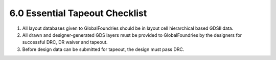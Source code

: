 6.0 Essential Tapeout Checklist
===============================

1. All layout databases given to GlobalFoundries should be in layout cell hierarchical based GDSII data.

2. All drawn and designer-generated GDS layers must be provided to GlobalFoundries by the designers for successful DRC, DR waiver and tapeout.

3. Before design data can be submitted for tapeout, the design must pass DRC.

